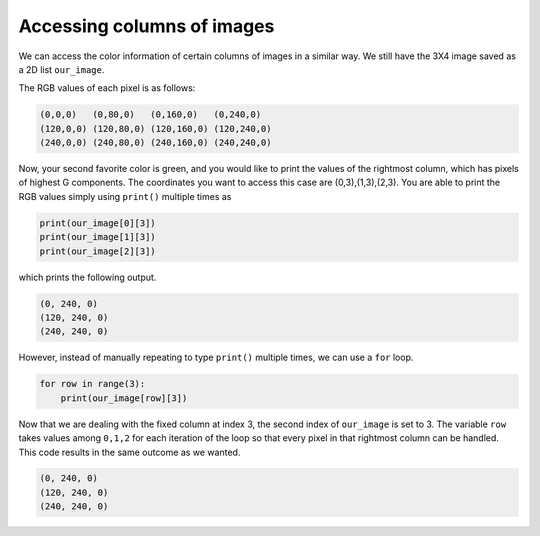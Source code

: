 Accessing columns of images
===========================

We can access the color information of certain columns of images in a similar way. We still have the 3X4 image saved as a 2D list ``our_image``.

.. image:: /assets/images/cs515/Week3/rows.png
    :align: center

The RGB values of each pixel is as follows:

.. code-block::

    (0,0,0)   (0,80,0)   (0,160,0)   (0,240,0)
    (120,0,0) (120,80,0) (120,160,0) (120,240,0)
    (240,0,0) (240,80,0) (240,160,0) (240,240,0)

Now, your second favorite color is green, and you would like to print the values of the rightmost column, which has pixels of highest G components. The coordinates you want to access this case are (0,3),(1,3),(2,3). You are able to print the RGB values simply using ``print()`` multiple times as

.. code-block::

    print(our_image[0][3])
    print(our_image[1][3])
    print(our_image[2][3])

which prints the following output.

.. code-block::

    (0, 240, 0)
    (120, 240, 0)
    (240, 240, 0)

However, instead of manually repeating to type ``print()`` multiple times, we can use a ``for`` loop.

.. code-block::

    for row in range(3):
        print(our_image[row][3])

Now that we are dealing with the fixed column at index 3, the second index of ``our_image`` is set to 3. The variable ``row`` takes values among ``0,1,2`` for each iteration of the loop so that every pixel in that rightmost column can be handled. This code results in the same outcome as we wanted.

.. code-block::

    (0, 240, 0)
    (120, 240, 0)
    (240, 240, 0)